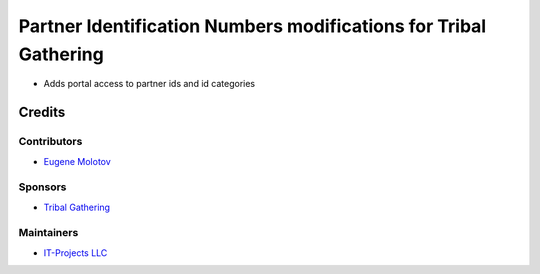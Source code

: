===================================================================
 Partner Identification Numbers modifications for Tribal Gathering
===================================================================

* Adds portal access to partner ids and id categories

Credits
=======

Contributors
------------

* `Eugene Molotov <https://github.com/em230418>`__

Sponsors
--------

* `Tribal Gathering <https://www.tribalgathering.com/>`__

Maintainers
-----------

* `IT-Projects LLC <https://it-projects.info>`__
